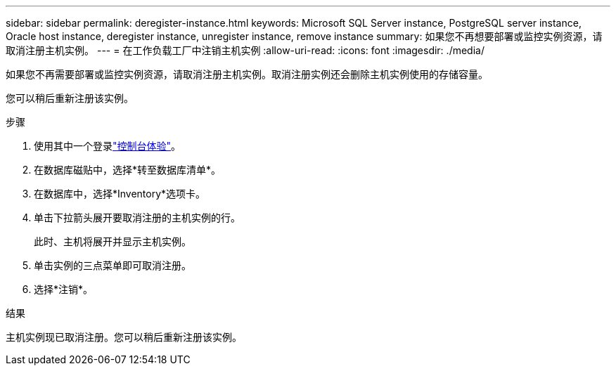 ---
sidebar: sidebar 
permalink: deregister-instance.html 
keywords: Microsoft SQL Server instance, PostgreSQL server instance, Oracle host instance, deregister instance, unregister instance, remove instance 
summary: 如果您不再想要部署或监控实例资源，请取消注册主机实例。 
---
= 在工作负载工厂中注销主机实例
:allow-uri-read: 
:icons: font
:imagesdir: ./media/


[role="lead"]
如果您不再需要部署或监控实例资源，请取消注册主机实例。取消注册实例还会删除主机实例使用的存储容量。

您可以稍后重新注册该实例。

.步骤
. 使用其中一个登录link:https://docs.netapp.com/us-en/workload-setup-admin/console-experiences.html["控制台体验"^]。
. 在数据库磁贴中，选择*转至数据库清单*。
. 在数据库中，选择*Inventory*选项卡。
. 单击下拉箭头展开要取消注册的主机实例的行。
+
此时、主机将展开并显示主机实例。

. 单击实例的三点菜单即可取消注册。
. 选择*注销*。


.结果
主机实例现已取消注册。您可以稍后重新注册该实例。
